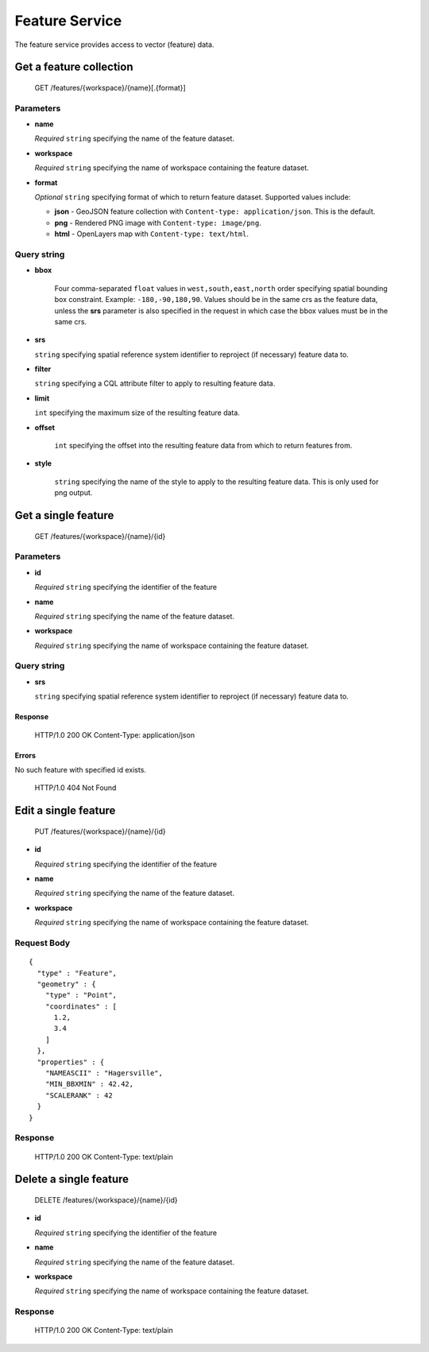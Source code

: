 .. _feature-service:

Feature Service
===============

The feature service provides access to vector (feature) data.

Get a feature collection
------------------------

    GET /features/{workspace}/{name}[.{format}]

Parameters
..........

* **name**

  *Required* ``string`` specifying the name of the feature dataset.

* **workspace**

  *Required* ``string`` specifying the name of workspace containing the feature dataset.

* **format**

  *Optional* ``string`` specifying format of which to return feature dataset. Supported values include:

  * **json** - GeoJSON feature collection with ``Content-type: application/json``. This is the default.
  * **png** - Rendered PNG image with ``Content-type: image/png``.
  * **html** - OpenLayers map with ``Content-type: text/html``.

Query string
............

* **bbox**

   Four comma-separated ``float`` values in ``west,south,east,north`` order specifying spatial bounding box constraint. Example: ``-180,-90,180,90``. Values should be in the same crs as the feature data, unless the **srs** parameter is also specified in the request in which case the bbox values must be in the same crs.

* **srs**

  ``string`` specifying spatial reference system identifier to reproject (if necessary) feature data to.

* **filter**

  ``string`` specifying a CQL attribute filter to apply to resulting feature data.

* **limit**

  ``int`` specifying the maximum size of the resulting feature data.

* **offset**

   ``int`` specifying the offset into the resulting feature data from which to return features from.

* **style**

    ``string`` specifying the name of the style to apply to the resulting feature data. This is only used for png output.

Get a single feature
--------------------

    GET /features/{workspace}/{name}/{id}

Parameters
..........

* **id**

  *Required* ``string`` specifying the identifier of the feature

* **name**

  *Required* ``string`` specifying the name of the feature dataset.

* **workspace**

  *Required* ``string`` specifying the name of workspace containing the feature dataset.

Query string
............

* **srs**

  ``string`` specifying spatial reference system identifier to reproject (if necessary) feature data to.

Response
~~~~~~~~

    HTTP/1.0 200 OK
    Content-Type: application/json

Errors
~~~~~~

No such feature with specified id exists.

    HTTP/1.0 404 Not Found

Edit a single feature
---------------------

    PUT /features/{workspace}/{name}/{id}

* **id**

  *Required* ``string`` specifying the identifier of the feature

* **name**

  *Required* ``string`` specifying the name of the feature dataset.

* **workspace**

  *Required* ``string`` specifying the name of workspace containing the feature dataset.

Request Body
............

::

    {
      "type" : "Feature",
      "geometry" : {
        "type" : "Point",
        "coordinates" : [
          1.2,
          3.4
        ]
      },
      "properties" : {
        "NAMEASCII" : "Hagersville",
        "MIN_BBXMIN" : 42.42,
        "SCALERANK" : 42
      }
    }

Response
........

    HTTP/1.0 200 OK
    Content-Type: text/plain

Delete a single feature
-----------------------

    DELETE /features/{workspace}/{name}/{id}

* **id**

  *Required* ``string`` specifying the identifier of the feature

* **name**

  *Required* ``string`` specifying the name of the feature dataset.

* **workspace**

  *Required* ``string`` specifying the name of workspace containing the feature dataset.

Response
........

    HTTP/1.0 200 OK
    Content-Type: text/plain
